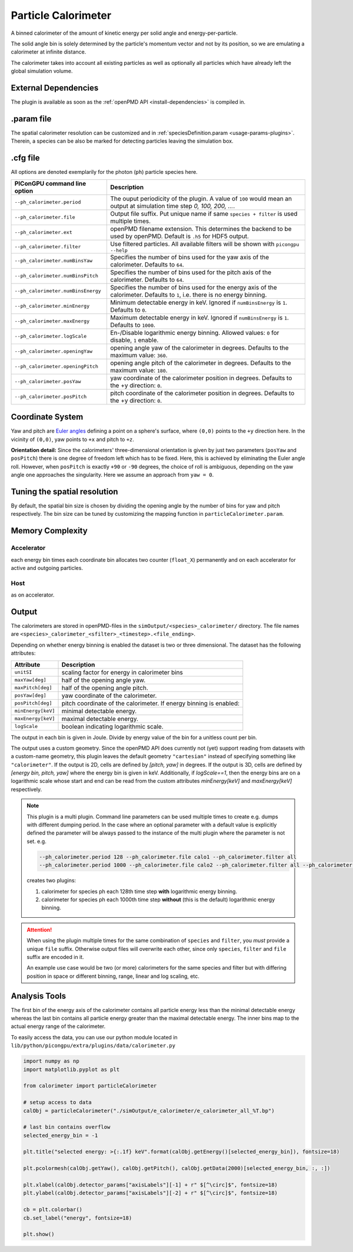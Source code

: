 .. _usage-plugins-particleCalorimeter:

Particle Calorimeter
--------------------

A binned calorimeter of the amount of kinetic energy per solid angle and energy-per-particle.

The solid angle bin is solely determined by the particle's momentum vector and not by its position, so we are emulating a calorimeter at infinite distance.

The calorimeter takes into account all existing particles as well as optionally all particles which have already left the global simulation volume.

External Dependencies
^^^^^^^^^^^^^^^^^^^^^

The plugin is available as soon as the :ref:`openPMD API <install-dependencies>` is compiled in.

.param file
^^^^^^^^^^^

The spatial calorimeter resolution can be customized and in :ref:`speciesDefinition.param <usage-params-plugins>`.
Therein, a species can be also be marked for detecting particles leaving the simulation box.

.cfg file
^^^^^^^^^

All options are denoted exemplarily for the photon (``ph``) particle species here.


================================== =========================================================================================
PIConGPU command line option       Description
================================== =========================================================================================
``--ph_calorimeter.period``        The ouput periodicity of the plugin.
                                   A value of ``100`` would mean an output at simulation time step *0, 100, 200, ...*.
``--ph_calorimeter.file``          Output file suffix. Put unique name if same ``species + filter`` is used multiple times.
``--ph_calorimeter.ext``           openPMD filename extension. This determines the backend to be used by openPMD.
                                   Default is ``.h5`` for HDF5 output.
``--ph_calorimeter.filter``        Use filtered particles. All available filters will be shown with ``picongpu --help``
``--ph_calorimeter.numBinsYaw``    Specifies the number of bins used for the yaw axis of the calorimeter.
                                   Defaults to ``64``.
``--ph_calorimeter.numBinsPitch``  Specifies the number of bins used for the pitch axis of the calorimeter.
                                   Defaults to ``64``.
``--ph_calorimeter.numBinsEnergy`` Specifies the number of bins used for the energy axis of the calorimeter.
                                   Defaults to ``1``, i.e. there is no energy binning.
``--ph_calorimeter.minEnergy``     Minimum detectable energy in keV.
                                   Ignored if ``numBinsEnergy`` is ``1``.
                                   Defaults to ``0``.
``--ph_calorimeter.maxEnergy``     Maximum detectable energy in keV.
                                   Ignored if ``numBinsEnergy`` is ``1``.
                                   Defaults to ``1000``.
``--ph_calorimeter.logScale``      En-/Disable logarithmic energy binning.  Allowed values: ``0`` for disable, ``1`` enable.
``--ph_calorimeter.openingYaw``    opening angle yaw of the calorimeter in degrees.
                                   Defaults to the maximum value: ``360``.
``--ph_calorimeter.openingPitch``  opening angle pitch of the calorimeter in degrees.
                                   Defaults to the maximum value: ``180``.
``--ph_calorimeter.posYaw``        yaw coordinate of the calorimeter position in degrees.
                                   Defaults to the +y direction: ``0``.
``--ph_calorimeter.posPitch``      pitch coordinate of the calorimeter position in degrees.
                                   Defaults to the +y direction: ``0``.
================================== =========================================================================================

Coordinate System
^^^^^^^^^^^^^^^^^

.. image:: ../../../images/YawPitch.png
   :alt: orientation of axes

Yaw and pitch are `Euler angles <https://en.wikipedia.org/wiki/Euler_angles>`_ defining a point on a sphere's surface, where ``(0,0)`` points to the ``+y`` direction here. In the vicinity of ``(0,0)``, yaw points to ``+x`` and pitch to ``+z``.

**Orientation detail:** Since the calorimeters' three-dimensional orientation is given by just two parameters (``posYaw`` and ``posPitch``) there is one degree of freedom left which has to be fixed.
Here, this is achieved by eliminating the Euler angle roll.
However, when ``posPitch`` is exactly ``+90`` or ``-90`` degrees, the choice of roll is ambiguous, depending on the yaw angle one approaches the singularity.
Here we assume an approach from ``yaw = 0``.

Tuning the spatial resolution
^^^^^^^^^^^^^^^^^^^^^^^^^^^^^

By default, the spatial bin size is chosen by dividing the opening angle by the number of bins for yaw and pitch respectively.
The bin size can be tuned by customizing the mapping function in ``particleCalorimeter.param``.


Memory Complexity
^^^^^^^^^^^^^^^^^

Accelerator
"""""""""""

each energy bin times each coordinate bin allocates two counter (``float_X``) permanently and on each accelerator for active and outgoing particles.

Host
""""

as on accelerator.

Output
^^^^^^

The calorimeters are stored in openPMD-files in the ``simOutput/<species>_calorimeter/`` directory.
The file names are ``<species>_calorimeter_<sfilter>_<timestep>.<file_ending>``.

Depending on whether energy binning is enabled the dataset is two or three dimensional.
The dataset has the following attributes:


================== =============================================
Attribute          Description
================== =============================================
``unitSI``         scaling factor for energy in calorimeter bins
``maxYaw[deg]``    half of the opening angle yaw.
``maxPitch[deg]``  half of the opening angle pitch.
``posYaw[deg]``    yaw coordinate of the calorimeter.
``posPitch[deg]``  pitch coordinate of the calorimeter.
                   If energy binning is enabled:
``minEnergy[keV]`` minimal detectable energy.
``maxEnergy[keV]`` maximal detectable energy.
``logScale``       boolean indicating logarithmic scale.
================== =============================================

The output in each bin is given in Joule.
Divide by energy value of the bin for a unitless count per bin.

The output uses a custom geometry.
Since the openPMD API does currently not (yet) support reading from datasets with a custom-name geometry, this plugin leaves the default geometry ``"cartesian"`` instead of specifying something like ``"calorimeter"``.
If the output is 2D, cells are defined by `[pitch, yaw]` in degrees.
If the output is 3D, cells are defined by `[energy bin, pitch, yaw]` where the energy bin is given in keV. Additionally, if `logScale==1`, then the energy bins are on a logarithmic scale whose start and end can be read from the custom attributes `minEnergy[keV]` and `maxEnergy[keV]` respectively.

.. note::

   This plugin is a multi plugin. 
   Command line parameters can be used multiple times to create e.g. dumps with different dumping period.
   In the case where an optional parameter with a default value is explicitly defined the parameter will be always passed to the instance of the multi plugin where the parameter is not set.
   e.g. 

   .. code-block:: bash

      --ph_calorimeter.period 128 --ph_calorimeter.file calo1 --ph_calorimeter.filter all
      --ph_calorimeter.period 1000 --ph_calorimeter.file calo2 --ph_calorimeter.filter all --ph_calorimeter.logScale 1 --ph_calorimeter.minEnergy 1

   creates two plugins:
 
   #. calorimeter for species ph each 128th time step **with** logarithmic energy binning.
   #. calorimeter for species ph each 1000th time step **without** (this is the default) logarithmic energy binning.

.. attention::

   When using the plugin multiple times for the same combination of ``species`` and ``filter``, you *must* provide a unique ``file`` suffix.
   Otherwise output files will overwrite each other, since only ``species``, ``filter`` and ``file`` suffix are encoded in it.

   An example use case would be two (or more) calorimeters for the same species and filter but with differing position in space or different binning, range, linear and log scaling, etc.

Analysis Tools
^^^^^^^^^^^^^^

The first bin of the energy axis of the calorimeter contains all particle energy less than the minimal detectable energy whereas the last bin contains all particle energy greater than the maximal detectable energy.
The inner bins map to the actual energy range of the calorimeter.

To easily access the data, you can use our python module located in ``lib/python/picongpu/extra/plugins/data/calorimeter.py``

.. code:: python

    import numpy as np
    import matplotlib.pyplot as plt

    from calorimeter import particleCalorimeter

    # setup access to data
    calObj = particleCalorimeter("./simOutput/e_calorimeter/e_calorimeter_all_%T.bp")

    # last bin contains overflow
    selected_energy_bin = -1

    plt.title("selected energy: >{:.1f} keV".format(calObj.getEnergy()[selected_energy_bin]), fontsize=18)

    plt.pcolormesh(calObj.getYaw(), calObj.getPitch(), calObj.getData(2000)[selected_energy_bin, :, :])

    plt.xlabel(calObj.detector_params["axisLabels"][-1] + r" $[^\circ]$", fontsize=18)
    plt.ylabel(calObj.detector_params["axisLabels"][-2] + r" $[^\circ]$", fontsize=18)

    cb = plt.colorbar()
    cb.set_label("energy", fontsize=18)

    plt.show()
